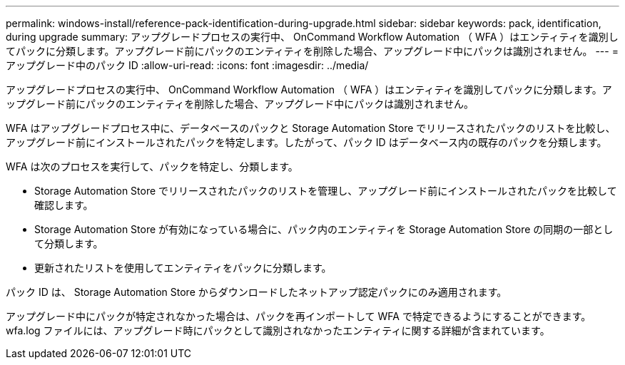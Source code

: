 ---
permalink: windows-install/reference-pack-identification-during-upgrade.html 
sidebar: sidebar 
keywords: pack, identification, during upgrade 
summary: アップグレードプロセスの実行中、 OnCommand Workflow Automation （ WFA ）はエンティティを識別してパックに分類します。アップグレード前にパックのエンティティを削除した場合、アップグレード中にパックは識別されません。 
---
= アップグレード中のパック ID
:allow-uri-read: 
:icons: font
:imagesdir: ../media/


[role="lead"]
アップグレードプロセスの実行中、 OnCommand Workflow Automation （ WFA ）はエンティティを識別してパックに分類します。アップグレード前にパックのエンティティを削除した場合、アップグレード中にパックは識別されません。

WFA はアップグレードプロセス中に、データベースのパックと Storage Automation Store でリリースされたパックのリストを比較し、アップグレード前にインストールされたパックを特定します。したがって、パック ID はデータベース内の既存のパックを分類します。

WFA は次のプロセスを実行して、パックを特定し、分類します。

* Storage Automation Store でリリースされたパックのリストを管理し、アップグレード前にインストールされたパックを比較して確認します。
* Storage Automation Store が有効になっている場合に、パック内のエンティティを Storage Automation Store の同期の一部として分類します。
* 更新されたリストを使用してエンティティをパックに分類します。


パック ID は、 Storage Automation Store からダウンロードしたネットアップ認定パックにのみ適用されます。

アップグレード中にパックが特定されなかった場合は、パックを再インポートして WFA で特定できるようにすることができます。wfa.log ファイルには、アップグレード時にパックとして識別されなかったエンティティに関する詳細が含まれています。
